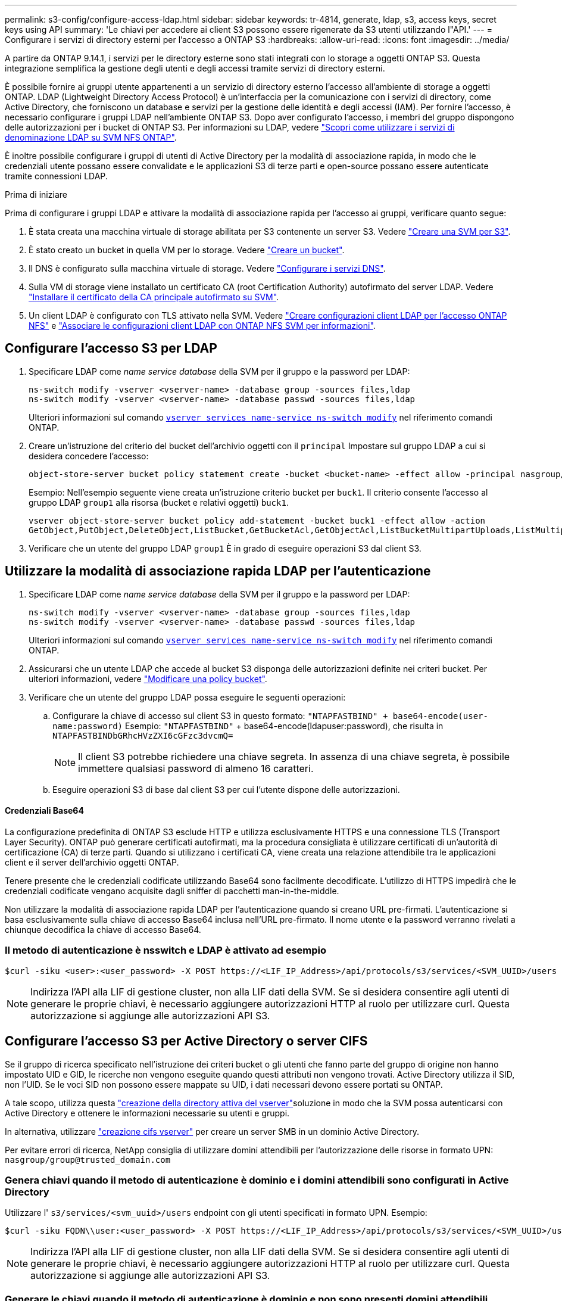 ---
permalink: s3-config/configure-access-ldap.html 
sidebar: sidebar 
keywords: tr-4814, generate, ldap, s3, access keys, secret keys using API 
summary: 'Le chiavi per accedere ai client S3 possono essere rigenerate da S3 utenti utilizzando l"API.' 
---
= Configurare i servizi di directory esterni per l'accesso a ONTAP S3
:hardbreaks:
:allow-uri-read: 
:icons: font
:imagesdir: ../media/


[role="lead"]
A partire da ONTAP 9.14.1, i servizi per le directory esterne sono stati integrati con lo storage a oggetti ONTAP S3. Questa integrazione semplifica la gestione degli utenti e degli accessi tramite servizi di directory esterni.

È possibile fornire ai gruppi utente appartenenti a un servizio di directory esterno l'accesso all'ambiente di storage a oggetti ONTAP. LDAP (Lightweight Directory Access Protocol) è un'interfaccia per la comunicazione con i servizi di directory, come Active Directory, che forniscono un database e servizi per la gestione delle identità e degli accessi (IAM). Per fornire l'accesso, è necessario configurare i gruppi LDAP nell'ambiente ONTAP S3. Dopo aver configurato l'accesso, i membri del gruppo dispongono delle autorizzazioni per i bucket di ONTAP S3. Per informazioni su LDAP, vedere link:../nfs-config/using-ldap-concept.html["Scopri come utilizzare i servizi di denominazione LDAP su SVM NFS ONTAP"].

È inoltre possibile configurare i gruppi di utenti di Active Directory per la modalità di associazione rapida, in modo che le credenziali utente possano essere convalidate e le applicazioni S3 di terze parti e open-source possano essere autenticate tramite connessioni LDAP.

.Prima di iniziare
Prima di configurare i gruppi LDAP e attivare la modalità di associazione rapida per l'accesso ai gruppi, verificare quanto segue:

. È stata creata una macchina virtuale di storage abilitata per S3 contenente un server S3. Vedere link:../s3-config/create-svm-s3-task.html["Creare una SVM per S3"].
. È stato creato un bucket in quella VM per lo storage. Vedere link:../s3-config/create-bucket-task.html["Creare un bucket"].
. Il DNS è configurato sulla macchina virtuale di storage. Vedere link:../networking/configure_dns_services_auto.html["Configurare i servizi DNS"].
. Sulla VM di storage viene installato un certificato CA (root Certification Authority) autofirmato del server LDAP. Vedere link:../nfs-config/install-self-signed-root-ca-certificate-svm-task.html["Installare il certificato della CA principale autofirmato su SVM"].
. Un client LDAP è configurato con TLS attivato nella SVM. Vedere link:../nfs-config/create-ldap-client-config-task.html["Creare configurazioni client LDAP per l'accesso ONTAP NFS"] e link:../nfs-config/enable-ldap-svms-task.html["Associare le configurazioni client LDAP con ONTAP NFS SVM per informazioni"].




== Configurare l'accesso S3 per LDAP

. Specificare LDAP come _name service database_ della SVM per il gruppo e la password per LDAP:
+
[listing]
----
ns-switch modify -vserver <vserver-name> -database group -sources files,ldap
ns-switch modify -vserver <vserver-name> -database passwd -sources files,ldap
----
+
Ulteriori informazioni sul comando link:https://docs.NetApp.com/us-en/ONTAP-cli/vserver-services-name-service-ns-switch-modify.html[`vserver services name-service ns-switch modify`^] nel riferimento comandi ONTAP.

. Creare un'istruzione del criterio del bucket dell'archivio oggetti con il `principal` Impostare sul gruppo LDAP a cui si desidera concedere l'accesso:
+
[listing]
----
object-store-server bucket policy statement create -bucket <bucket-name> -effect allow -principal nasgroup/<ldap-group-name> -resource <bucket-name>, <bucket-name>/*
----
+
Esempio: Nell'esempio seguente viene creata un'istruzione criterio bucket per `buck1`. Il criterio consente l'accesso al gruppo LDAP `group1` alla risorsa (bucket e relativi oggetti) `buck1`.

+
[listing]
----
vserver object-store-server bucket policy add-statement -bucket buck1 -effect allow -action
GetObject,PutObject,DeleteObject,ListBucket,GetBucketAcl,GetObjectAcl,ListBucketMultipartUploads,ListMultipartUploadParts, ListBucketVersions,GetObjectTagging,PutObjectTagging,DeleteObjectTagging,GetBucketVersioning,PutBucketVersioning -principal nasgroup/group1 -resource buck1, buck1/*
----
. Verificare che un utente del gruppo LDAP `group1` È in grado di eseguire operazioni S3 dal client S3.




== Utilizzare la modalità di associazione rapida LDAP per l'autenticazione

. Specificare LDAP come _name service database_ della SVM per il gruppo e la password per LDAP:
+
[listing]
----
ns-switch modify -vserver <vserver-name> -database group -sources files,ldap
ns-switch modify -vserver <vserver-name> -database passwd -sources files,ldap
----
+
Ulteriori informazioni sul comando link:https://docs.NetApp.com/us-en/ONTAP-cli/vserver-services-name-service-ns-switch-modify.html[`vserver services name-service ns-switch modify`^] nel riferimento comandi ONTAP.

. Assicurarsi che un utente LDAP che accede al bucket S3 disponga delle autorizzazioni definite nei criteri bucket. Per ulteriori informazioni, vedere link:../s3-config/create-modify-bucket-policy-task.html["Modificare una policy bucket"].
. Verificare che un utente del gruppo LDAP possa eseguire le seguenti operazioni:
+
.. Configurare la chiave di accesso sul client S3 in questo formato:
`"NTAPFASTBIND" + base64-encode(user-name:password)` Esempio: `"NTAPFASTBIND"` + base64-encode(ldapuser:password), che risulta in
`NTAPFASTBINDbGRhcHVzZXI6cGFzc3dvcmQ=`
+

NOTE: Il client S3 potrebbe richiedere una chiave segreta. In assenza di una chiave segreta, è possibile immettere qualsiasi password di almeno 16 caratteri.

.. Eseguire operazioni S3 di base dal client S3 per cui l'utente dispone delle autorizzazioni.






==== Credenziali Base64

La configurazione predefinita di ONTAP S3 esclude HTTP e utilizza esclusivamente HTTPS e una connessione TLS (Transport Layer Security). ONTAP può generare certificati autofirmati, ma la procedura consigliata è utilizzare certificati di un'autorità di certificazione (CA) di terze parti. Quando si utilizzano i certificati CA, viene creata una relazione attendibile tra le applicazioni client e il server dell'archivio oggetti ONTAP.

Tenere presente che le credenziali codificate utilizzando Base64 sono facilmente decodificate. L'utilizzo di HTTPS impedirà che le credenziali codificate vengano acquisite dagli sniffer di pacchetti man-in-the-middle.

Non utilizzare la modalità di associazione rapida LDAP per l'autenticazione quando si creano URL pre-firmati. L'autenticazione si basa esclusivamente sulla chiave di accesso Base64 inclusa nell'URL pre-firmato. Il nome utente e la password verranno rivelati a chiunque decodifica la chiave di accesso Base64.



=== Il metodo di autenticazione è nsswitch e LDAP è attivato ad esempio

[listing]
----
$curl -siku <user>:<user_password> -X POST https://<LIF_IP_Address>/api/protocols/s3/services/<SVM_UUID>/users -d {"comment":"<S3_user_name>", "name":<user>,"<key_time_to_live>":"PT6H3M"}'
----

NOTE: Indirizza l'API alla LIF di gestione cluster, non alla LIF dati della SVM. Se si desidera consentire agli utenti di generare le proprie chiavi, è necessario aggiungere autorizzazioni HTTP al ruolo per utilizzare curl. Questa autorizzazione si aggiunge alle autorizzazioni API S3.



== Configurare l'accesso S3 per Active Directory o server CIFS

Se il gruppo di ricerca specificato nell'istruzione dei criteri bucket o gli utenti che fanno parte del gruppo di origine non hanno impostato UID e GID, le ricerche non vengono eseguite quando questi attributi non vengono trovati. Active Directory utilizza il SID, non l'UID. Se le voci SID non possono essere mappate su UID, i dati necessari devono essere portati su ONTAP.

A tale scopo, utilizza questa link:../authentication/enable-ad-users-groups-access-cluster-svm-task.html["creazione della directory attiva del vserver"]soluzione in modo che la SVM possa autenticarsi con Active Directory e ottenere le informazioni necessarie su utenti e gruppi.

In alternativa, utilizzare link:../authentication/enable-ad-users-groups-access-cluster-svm-task.html["creazione cifs vserver"] per creare un server SMB in un dominio Active Directory.

Per evitare errori di ricerca, NetApp consiglia di utilizzare domini attendibili per l'autorizzazione delle risorse in formato UPN: `nasgroup/group@trusted_domain.com`



=== Genera chiavi quando il metodo di autenticazione è dominio e i domini attendibili sono configurati in Active Directory

Utilizzare l' `s3/services/<svm_uuid>/users` endpoint con gli utenti specificati in formato UPN. Esempio:

[listing]
----
$curl -siku FQDN\\user:<user_password> -X POST https://<LIF_IP_Address>/api/protocols/s3/services/<SVM_UUID>/users -d {"comment":"<S3_user_name>", "name":<user@fqdn>,"<key_time_to_live>":"PT6H3M"}'
----

NOTE: Indirizza l'API alla LIF di gestione cluster, non alla LIF dati della SVM. Se si desidera consentire agli utenti di generare le proprie chiavi, è necessario aggiungere autorizzazioni HTTP al ruolo per utilizzare curl. Questa autorizzazione si aggiunge alle autorizzazioni API S3.



=== Generare le chiavi quando il metodo di autenticazione è dominio e non sono presenti domini attendibili

Questa azione è possibile quando LDAP è disattivato o quando gli utenti non POSIX non hanno configurato UID e GID. Esempio:

[listing]
----
$curl -siku FQDN\\user:<user_password> -X POST https://<LIF_IP_Address>/api/protocols/s3/services/<SVM_UUID>/users -d {"comment":"<S3_user_name>", "name":<user[@fqdn]>,"<key_time_to_live>":"PT6H3M"}'
----

NOTE: Indirizza l'API alla LIF di gestione cluster, non alla LIF dati della SVM. Se si desidera consentire agli utenti di generare le proprie chiavi, è necessario aggiungere autorizzazioni HTTP al ruolo per utilizzare curl. Questa autorizzazione si aggiunge alle autorizzazioni API S3. È necessario aggiungere il valore di dominio facoltativo (@fqdn) a un nome utente solo se non sono presenti domini attendibili.
